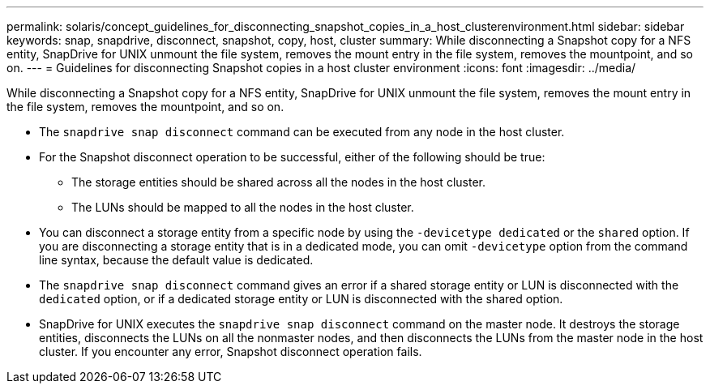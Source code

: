 ---
permalink: solaris/concept_guidelines_for_disconnecting_snapshot_copies_in_a_host_clusterenvironment.html
sidebar: sidebar
keywords: snap, snapdrive, disconnect, snapshot, copy, host, cluster
summary: While disconnecting a Snapshot copy for a NFS entity, SnapDrive for UNIX unmount the file system, removes the mount entry in the file system, removes the mountpoint, and so on.
---
= Guidelines for disconnecting Snapshot copies in a host cluster environment
:icons: font
:imagesdir: ../media/

[.lead]
While disconnecting a Snapshot copy for a NFS entity, SnapDrive for UNIX unmount the file system, removes the mount entry in the file system, removes the mountpoint, and so on.

* The `snapdrive snap disconnect` command can be executed from any node in the host cluster.
* For the Snapshot disconnect operation to be successful, either of the following should be true:
 ** The storage entities should be shared across all the nodes in the host cluster.
 ** The LUNs should be mapped to all the nodes in the host cluster.
* You can disconnect a storage entity from a specific node by using the `-devicetype dedicated` or the `shared` option. If you are disconnecting a storage entity that is in a dedicated mode, you can omit `-devicetype` option from the command line syntax, because the default value is dedicated.
* The `snapdrive snap disconnect` command gives an error if a shared storage entity or LUN is disconnected with the `dedicated` option, or if a dedicated storage entity or LUN is disconnected with the shared option.
* SnapDrive for UNIX executes the `snapdrive snap disconnect` command on the master node. It destroys the storage entities, disconnects the LUNs on all the nonmaster nodes, and then disconnects the LUNs from the master node in the host cluster. If you encounter any error, Snapshot disconnect operation fails.
